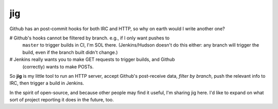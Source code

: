 ===
jig
===

Github has an post-commit hooks for both IRC and HTTP, so why on earth would I 
write another one?

# Github's hooks cannot be filtered by branch. e.g., if I only want pushes to 
  ``master`` to trigger builds in CI, I'm SOL there. (Jenkins/Hudson doesn't do 
  this either: any branch will trigger the build, even if the branch built 
  didn't change.)

# Jenkins really wants you to make GET requests to trigger builds, and Github 
  (correctly) wants to make POSTs.

So **jig** is my little tool to run an HTTP server, accept Github's 
post-receive data, *filter by branch*, push the relevant info to IRC, then 
trigger a build in Jenkins.

In the spirit of open-source, and because other people may find it useful, I'm 
sharing jig here. I'd like to expand on what sort of project reporting it does 
in the future, too.
